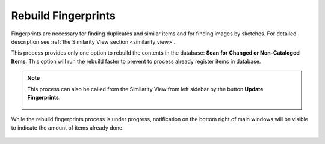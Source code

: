 .. meta::
   :description: digiKam Maintenance Tool Rebuild Fingerprints
   :keywords: digiKam, documentation, user manual, photo management, open source, free, learn, easy

.. metadata-placeholder

   :authors: - digiKam Team

   :license: see Credits and License page for details (https://docs.digikam.org/en/credits_license.html)

.. _maintenance_fingerprints:

Rebuild Fingerprints
====================

.. contents::

.. figure:: images/maintenance_rebuild_fingerprints.webp

Fingerprints are necessary for finding duplicates and similar items and for finding images by sketches. For detailed description see :ref:`the Similarity View section <similarity_view>`.

This process provides only one option to rebuild the contents in the database: **Scan for Changed or Non-Cataloged Items**. This option will run the rebuild faster to prevent to process already register items in database.

.. note::

    This process can also be called from the Similarity View from left sidebar by the button **Update Fingerprints**.

    .. figure:: images/maintenance_update_fingerprints.webp

While the rebuild fingerprints process is under progress, notification on the bottom right of main windows will be visible to indicate the amount of items already done.

.. figure:: images/maintenance_fingerprints_process.webp
